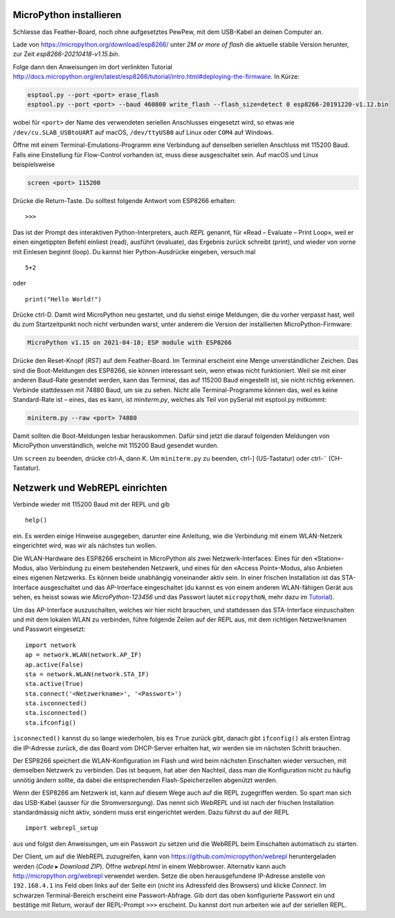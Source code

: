 MicroPython installieren
========================

Schliesse das Feather-Board, noch ohne aufgesetztes PewPew, mit dem USB-Kabel an deinen Computer an.

Lade von https://micropython.org/download/esp8266/ unter *2M or more of flash* die aktuelle stabile Version herunter, zur Zeit *esp8266-20210418-v1.15.bin*.

Folge dann den Anweisungen im dort verlinkten Tutorial http://docs.micropython.org/en/latest/esp8266/tutorial/intro.html#deploying-the-firmware. In Kürze:

.. code-block:: sh

   esptool.py --port <port> erase_flash
   esptool.py --port <port> --baud 460800 write_flash --flash_size=detect 0 esp8266-20191220-v1.12.bin

wobei für ``<port>`` der Name des verwendeten seriellen Anschlusses eingesetzt wird, so etwas wie ``/dev/cu.SLAB_USBtoUART`` auf macOS, ``/dev/ttyUSB0`` auf Linux oder ``COM4`` auf Windows.

Öffne mit einem Terminal-Emulations-Programm eine Verbindung auf denselben seriellen Anschluss mit 115200 Baud. Falls eine Einstellung für Flow-Control vorhanden ist, muss diese ausgeschaltet sein. Auf macOS und Linux beispielsweise

.. code-block:: sh

   screen <port> 115200

Drücke die Return-Taste. Du solltest folgende Antwort vom ESP8266 erhalten::

   >>>

Das ist der Prompt des interaktiven Python-Interpreters, auch *REPL* genannt, für «Read – Evaluate – Print Loop», weil er einen eingetippten Befehl einliest (read), ausführt (evaluate), das Ergebnis zurück schreibt (print), und wieder von vorne mit Einlesen beginnt (loop). Du kannst hier Python-Ausdrücke eingeben, versuch mal ::

   5+2

oder ::

   print("Hello World!")

Drücke ctrl-D. Damit wird MicroPython neu gestartet, und du siehst einige Meldungen, die du vorher verpasst hast, weil du zum Startzeitpunkt noch nicht verbunden warst, unter anderem die Version der installierten MicroPython-Firmware:

.. code-block:: none

   MicroPython v1.15 on 2021-04-18; ESP module with ESP8266

Drücke den Reset-Knopf (*RST*) auf dem Feather-Board. Im Terminal erscheint eine Menge unverständlicher Zeichen. Das sind die Boot-Meldungen des ESP8266, sie können interessant sein, wenn etwas nicht funktioniert. Weil sie mit einer anderen Baud-Rate gesendet werden, kann das Terminal, das auf 115200 Baud eingestellt ist, sie nicht richtig erkennen. Verbinde stattdessen mit 74880 Baud, um sie zu sehen. Nicht alle Terminal-Programme können das, weil es keine Standard-Rate ist – eines, das es kann, ist *miniterm.py*, welches als Teil von pySerial mit esptool.py mitkommt:

.. code-block:: sh

   miniterm.py --raw <port> 74880

Damit sollten die Boot-Meldungen lesbar herauskommen. Dafür sind jetzt die darauf folgenden Meldungen von MicroPython unverständlich, welche mit 115200 Baud gesendet wurden.

Um ``screen`` zu beenden, drücke ctrl-A, dann K. Um ``miniterm.py`` zu beenden, ctrl-] (US-Tastatur) oder ctrl-¨ (CH-Tastatur).

Netzwerk und WebREPL einrichten
===============================

Verbinde wieder mit 115200 Baud mit der REPL und gib ::

   help()

ein. Es werden einige Hinweise ausgegeben, darunter eine Anleitung, wie die Verbindung mit einem WLAN-Netzerk eingerichtet wird, was wir als nächstes tun wollen.

Die WLAN-Hardware des ESP8266 erscheint in MicroPython als zwei Netzwerk-Interfaces: Eines für den «Station»-Modus, also Verbindung zu einem bestehenden Netzwerk, und eines für den «Access Point»-Modus, also Anbieten eines eigenen Netzwerks. Es können beide unabhängig voneinander aktiv sein. In einer frischen Installation ist das STA-Interface ausgeschaltet und das AP-Interface eingeschaltet (du kannst es von einem anderen WLAN-fähigen Gerät aus sehen, es heisst sowas wie *MicroPython-123456* und das Passwort lautet ``micropythoN``, mehr dazu im `Tutorial <http://docs.micropython.org/en/latest/esp8266/tutorial/intro.html#wifi>`_).

Um das AP-Interface auszuschalten, welches wir hier nicht brauchen, und stattdessen das STA-Interface einzuschalten und mit dem lokalen WLAN zu verbinden, führe folgende Zeilen auf der REPL aus, mit dem richtigen Netzwerknamen und Passwort eingesetzt::

   import network
   ap = network.WLAN(network.AP_IF)
   ap.active(False)
   sta = network.WLAN(network.STA_IF)
   sta.active(True)
   sta.connect('<Netzwerkname>', '<Passwort>')
   sta.isconnected()
   sta.isconnected()
   sta.ifconfig()

``ìsconnected()`` kannst du so lange wiederholen, bis es ``True`` zurück gibt, danach gibt ``ifconfig()`` als ersten Eintrag die IP-Adresse zurück, die das Board vom DHCP-Server erhalten hat, wir werden sie im nächsten Schritt brauchen.

Der ESP8266 speichert die WLAN-Konfiguration im Flash und wird beim nächsten Einschalten wieder versuchen, mit demselben Netzwerk zu verbinden. Das ist bequem, hat aber den Nachteil, dass man die Konfiguration nicht zu häufig unnötig ändern sollte, da dabei die entsprechenden Flash-Speicherzellen abgenützt werden.

Wenn der ESP8266 am Netzwerk ist, kann auf diesem Wege auch auf die REPL zugegriffen werden. So spart man sich das USB-Kabel (ausser für die Stromversorgung). Das nennt sich *WebREPL* und ist nach der frischen Installation standardmässig nicht aktiv, sondern muss erst eingerichtet werden. Dazu führst du auf der REPL ::

   import webrepl_setup

aus und folgst den Anweisungen, um ein Passwort zu setzen und die WebREPL beim Einschalten automatisch zu starten.

Der Client, um auf die WebREPL zuzugreifen, kann von https://github.com/micropython/webrepl heruntergeladen werden (*Code* ▸ *Download ZIP*). Öffne *webrepl.html* in einem Webbrowser. Alternativ kann auch http://micropython.org/webrepl verwendet werden. Setze die oben herausgefundene IP-Adresse anstelle von ``192.168.4.1`` ins Feld oben links auf der Seite ein (nicht ins Adressfeld des Browsers) und klicke *Connect*. Im schwarzen Terminal-Bereich erscheint eine Passwort-Abfrage. Gib dort das oben konfigurierte Passwort ein und bestätige mit Return, worauf der REPL-Prompt ``>>>`` erscheint. Du kannst dort nun arbeiten wie auf der seriellen REPL.
